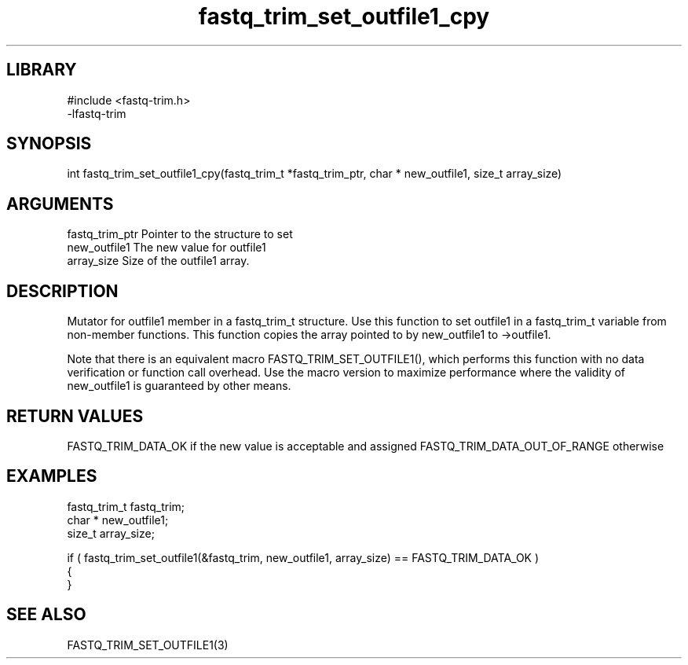 \" Generated by c2man from fastq_trim_set_outfile1_cpy.c
.TH fastq_trim_set_outfile1_cpy 3

.SH LIBRARY
\" Indicate #includes, library name, -L and -l flags
.nf
.na
#include <fastq-trim.h>
-lfastq-trim
.ad
.fi

\" Convention:
\" Underline anything that is typed verbatim - commands, etc.
.SH SYNOPSIS
.PP
int     fastq_trim_set_outfile1_cpy(fastq_trim_t *fastq_trim_ptr, char * new_outfile1, size_t array_size)

.SH ARGUMENTS
.nf
.na
fastq_trim_ptr  Pointer to the structure to set
new_outfile1    The new value for outfile1
array_size      Size of the outfile1 array.
.ad
.fi

.SH DESCRIPTION

Mutator for outfile1 member in a fastq_trim_t structure.
Use this function to set outfile1 in a fastq_trim_t variable
from non-member functions.  This function copies the array pointed to
by new_outfile1 to ->outfile1.

Note that there is an equivalent macro FASTQ_TRIM_SET_OUTFILE1(), which performs
this function with no data verification or function call overhead.
Use the macro version to maximize performance where the validity
of new_outfile1 is guaranteed by other means.

.SH RETURN VALUES

FASTQ_TRIM_DATA_OK if the new value is acceptable and assigned
FASTQ_TRIM_DATA_OUT_OF_RANGE otherwise

.SH EXAMPLES
.nf
.na

fastq_trim_t    fastq_trim;
char *          new_outfile1;
size_t          array_size;

if ( fastq_trim_set_outfile1(&fastq_trim, new_outfile1, array_size) == FASTQ_TRIM_DATA_OK )
{
}
.ad
.fi

.SH SEE ALSO

FASTQ_TRIM_SET_OUTFILE1(3)

